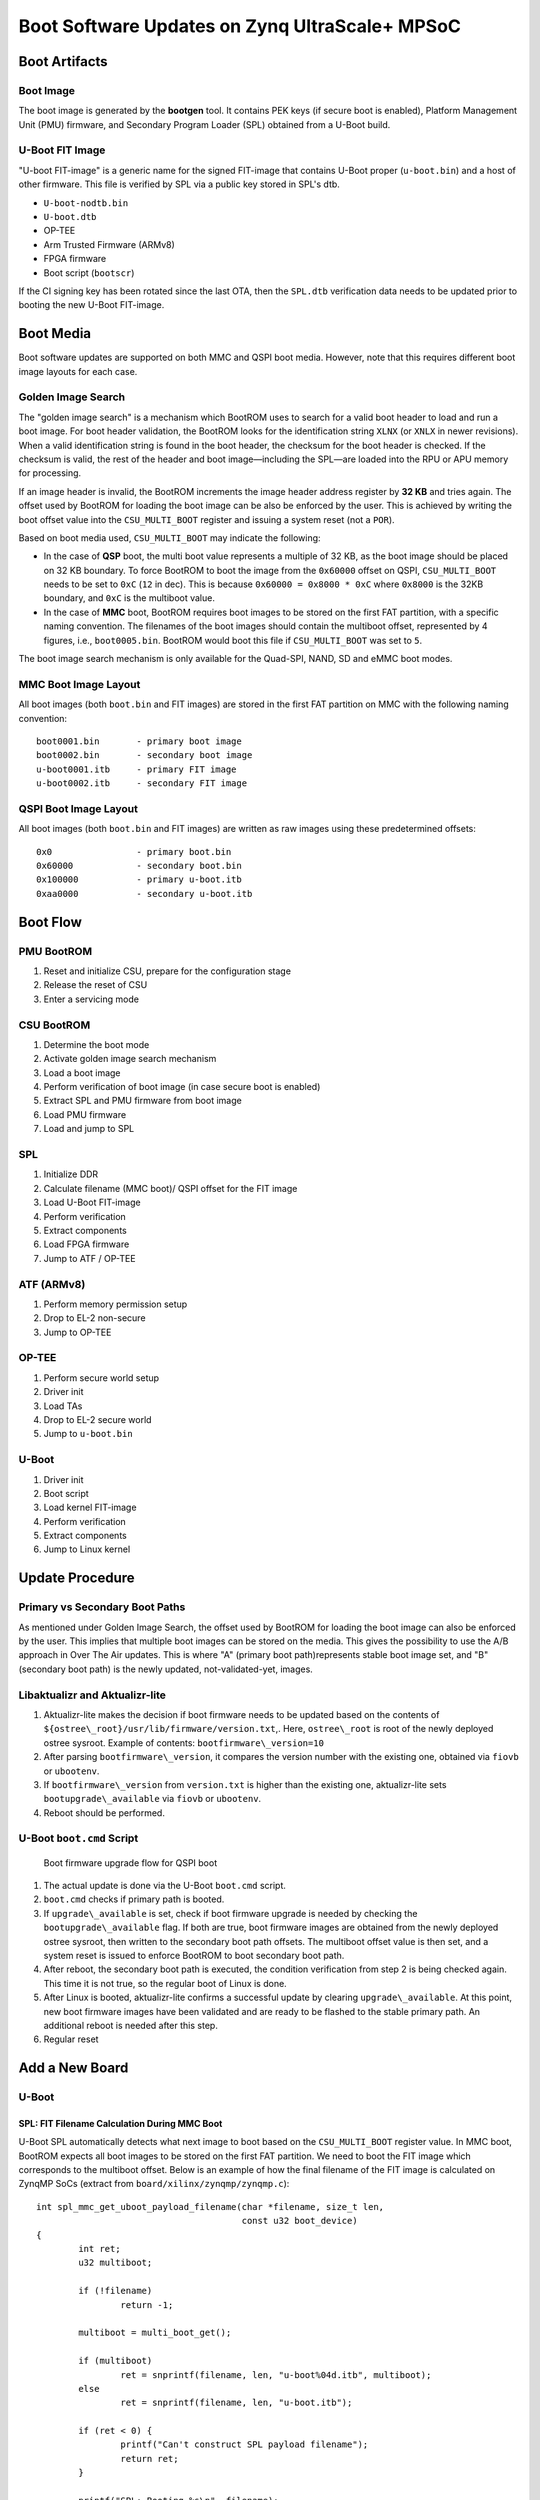 .. highlight:: sh
.. title:: U-Boot Linux Software Updates on Zynq UltraScale+ MPSoC
.. meta::
   :description: U-Boot Linux software updates on Zynq UltraScale+ MPSoC step by step instruction guide for FoundriesFactory. Learn more.

.. _ref-boot-software-updates-zynqmp:

Boot Software Updates on Zynq UltraScale+ MPSoC
===============================================

Boot Artifacts
--------------

Boot Image
~~~~~~~~~~

The boot image is generated by the **bootgen** tool.
It contains PEK keys (if secure boot is enabled), Platform Management Unit (PMU) firmware, and Secondary Program Loader (SPL) obtained from a U-Boot build.

U-Boot FIT Image
~~~~~~~~~~~~~~~~

"U-boot FIT-image" is a generic name for the signed FIT-image that contains U-Boot proper (``u-boot.bin``) and a host of other firmware.
This file is verified by SPL via a public key stored in SPL's dtb.

-  ``U-boot-nodtb.bin``
-  ``U-boot.dtb``
-  OP-TEE
-  Arm Trusted Firmware (ARMv8)
-  FPGA firmware
-  Boot script (``bootscr``)

If the CI signing key has been rotated since the last OTA, then the ``SPL.dtb`` verification data needs to be updated prior to booting the new U-Boot FIT-image.

Boot Media
----------

Boot software updates are supported on both MMC and QSPI boot media.
However, note that this requires different boot image layouts for each case.

Golden Image Search
~~~~~~~~~~~~~~~~~~~

The "golden image search" is a mechanism which BootROM uses to search for a valid boot header to load and run a boot image.
For boot header validation, the BootROM looks for the identification string ``XLNX`` (or ``XNLX`` in newer revisions).
When a valid identification string is found in the boot header, the checksum for the boot header is checked.
If the checksum is valid, the rest of the header and boot image—including the SPL—are loaded into the RPU or APU memory for processing.

If an image header is invalid, the BootROM increments the image header address register by **32 KB** and tries again.
The offset used by BootROM for loading the boot image can be also be enforced by the user.
This is achieved by writing the boot offset value into the ``CSU_MULTI_BOOT`` register and issuing a system reset (not a ``POR``).

Based on boot media used, ``CSU_MULTI_BOOT`` may indicate the following:

* In the case of **QSP** boot, the multi boot value represents a multiple of 32 KB, as the boot image should be placed on 32 KB boundary.
  To force BootROM to boot the image from the ``0x60000`` offset on QSPI, ``CSU_MULTI_BOOT`` needs to be set to ``0xC`` (``12`` in dec).
  This is because ``0x60000 = 0x8000 * 0xC`` where ``0x8000`` is the 32KB boundary, and ``0xC`` is the multiboot value.

* In the case of **MMC** boot, BootROM requires boot images to be stored on the first FAT partition, with a specific naming convention.
  The filenames of the boot images should contain the multiboot offset, represented by 4 figures, i.e., ``boot0005.bin``.
  BootROM would boot this file if ``CSU_MULTI_BOOT`` was set to ``5``.

The boot image search mechanism is only available for the Quad-SPI, NAND, SD and eMMC boot modes.

MMC Boot Image Layout
~~~~~~~~~~~~~~~~~~~~~

All boot images (both ``boot.bin`` and FIT images) are stored in the first FAT partition on MMC with the following naming convention:

::

    boot0001.bin       - primary boot image
    boot0002.bin       - secondary boot image
    u-boot0001.itb     - primary FIT image
    u-boot0002.itb     - secondary FIT image



QSPI Boot Image Layout
~~~~~~~~~~~~~~~~~~~~~~

All boot images (both ``boot.bin`` and FIT images) are written as raw images using these predetermined offsets:

::

    0x0                - primary boot.bin
    0x60000            - secondary boot.bin
    0x100000           - primary u-boot.itb
    0xaa0000           - secondary u-boot.itb

Boot Flow
---------

PMU BootROM
~~~~~~~~~~~
#.  Reset and initialize CSU, prepare for the configuration stage
#.  Release the reset of CSU
#.  Enter a servicing mode

CSU BootROM
~~~~~~~~~~~
#.  Determine the boot mode
#.  Activate golden image search mechanism
#.  Load a boot image
#.  Perform verification of boot image (in case secure boot is enabled)
#.  Extract SPL and PMU firmware from boot image
#.  Load PMU firmware
#.  Load and jump to SPL

SPL
~~~

#.  Initialize DDR
#.  Calculate filename (MMC boot)/ QSPI offset for the FIT image
#.  Load U-Boot FIT-image
#.  Perform verification
#.  Extract components
#.  Load FPGA firmware
#.  Jump to ATF / OP-TEE

ATF (ARMv8)
~~~~~~~~~~~

#.  Perform memory permission setup
#.  Drop to EL-2 non-secure
#.  Jump to OP-TEE

OP-TEE
~~~~~~

#.  Perform secure world setup
#.  Driver init
#.  Load TAs
#.  Drop to EL-2 secure world
#.  Jump to ``u-boot.bin``

U-Boot
~~~~~~

#.  Driver init
#.  Boot script
#.  Load kernel FIT-image
#.  Perform verification
#.  Extract components
#.  Jump to Linux kernel

Update Procedure
----------------

Primary vs Secondary Boot Paths
~~~~~~~~~~~~~~~~~~~~~~~~~~~~~~~

As mentioned under Golden Image Search, the offset used by BootROM for loading the boot image can also be enforced by the user.
This implies that multiple boot images can be stored on the media.
This gives the possibility to use the A/B approach in  Over The Air updates.
This is where "A" (primary boot path)represents stable boot image set, and "B" (secondary boot path) is the newly updated, not-validated-yet, images.

Libaktualizr and Aktualizr-lite
~~~~~~~~~~~~~~~~~~~~~~~~~~~~~~~

1. Aktualizr-lite makes the decision if boot firmware needs to be updated based on the contents of ``${ostree\_root}/usr/lib/firmware/version.txt``,.
   Here, ``ostree\_root`` is root of the newly deployed ostree sysroot.
   Example of contents: ``bootfirmware\_version=10``
2. After parsing ``bootfirmware\_version``, it compares the version number with the existing one, obtained via ``fiovb`` or ``ubootenv``.
3. If ``bootfirmware\_version`` from ``version.txt`` is higher than the existing one, aktualizr-lite sets ``bootupgrade\_available`` via ``fiovb`` or ``ubootenv``.
4. Reboot should be performed.

U-Boot ``boot.cmd`` Script
~~~~~~~~~~~~~~~~~~~~~~~~~~

.. figure:: boot-software-updates/upgrade-flow-zynqmp.png
   :alt: Boot firmware upgrade flow for QSPI boot

   Boot firmware upgrade flow for QSPI boot

1. The actual update is done via the  U-Boot ``boot.cmd`` script.
2. ``boot.cmd`` checks if primary path is booted.
3. If ``upgrade\_available`` is set, check if boot firmware upgrade is needed by checking the ``bootupgrade\_available`` flag.
   If both are true, boot firmware images are obtained from the newly deployed ostree sysroot, then written to the secondary boot path offsets.
   The multiboot offset value is then set, and a system reset is issued to enforce BootROM to boot secondary boot path.
4. After reboot, the secondary boot path is executed, the condition verification from step 2 is being checked again.
   This time it is not true, so the regular boot of Linux is done.
5. After Linux is booted, aktualizr-lite confirms a successful update by clearing ``upgrade\_available``.
   At this point, new boot firmware images have been validated and are ready to be flashed to the stable primary path.
   An additional reboot is needed after this step.
6. Regular reset

Add a New Board
---------------

U-Boot
~~~~~~

SPL: FIT Filename Calculation During MMC Boot
^^^^^^^^^^^^^^^^^^^^^^^^^^^^^^^^^^^^^^^^^^^^^

U-Boot SPL automatically detects what next image to boot based on  the ``CSU_MULTI_BOOT`` register value.
In MMC boot, BootROM expects all boot images to be stored on the first FAT partition.
We need to boot the FIT image which corresponds to the multiboot offset.
Below is an example of how the final filename of the FIT image is calculated on ZynqMP SoCs
(extract from ``board/xilinx/zynqmp/zynqmp.c``):

::

    int spl_mmc_get_uboot_payload_filename(char *filename, size_t len,
                                           const u32 boot_device)
    {
            int ret;
            u32 multiboot;

            if (!filename)
                    return -1;

            multiboot = multi_boot_get();

            if (multiboot)
                    ret = snprintf(filename, len, "u-boot%04d.itb", multiboot);
            else
                    ret = snprintf(filename, len, "u-boot.itb");

            if (ret < 0) {
                    printf("Can't construct SPL payload filename");
                    return ret;
            }

            printf("SPL: Booting %s\n", filename);

            return 0;
    }


SPL: FIT Offset Calculation During QSPI Boot
^^^^^^^^^^^^^^^^^^^^^^^^^^^^^^^^^^^^^^^^^^^^

The offset for the FIT image is calculated from the current value of the ``CSU_MULTI_BOOT`` register.
The multiboot value is multiplied by ``0x8000`` (32 Kb boundary), and the final value is used as offset of the raw FIT image on QSPI.
Below is an example of how final offset is calculated on ZynqMP SoCs (extract from ``board/xilinx/zynqmp/zynqmp.c``):

::

    unsigned int spl_spi_get_uboot_offs(struct spi_flash *flash)
    {
            int ret;
            u32 multiboot;
            u32 payload_offset = 0;
            u32 boot_image_offset = 0x0;

            multiboot = multi_boot_get();
            boot_image_offset = golden_image_boundary * multiboot;

            /*
             * Default values are:
             * Primary boot.bin offset   - 0x0 (multiboot == 0)
             * Secondary boot.bin offset - 0x50000 (multiboot == 10,
             *                             as 10 * 32KB == 0x50000)
             */
            if (boot_image_offset == CONFIG_SYS_SPI_BOOT_IMAGE_OFFS) {
                    payload_offset = CONFIG_SYS_SPI_U_BOOT_OFFS;
            } else if (boot_image_offset == CONFIG_SYS_SPI_BOOT_IMAGE_OFFS2) {
                    payload_offset = CONFIG_SYS_SPI_U_BOOT_OFFS2;
            } else {
                    printf("Invalid value of multiboot register, value = %d\n",
                           multiboot);
                    hang();
            }

            printf("SPL: Booting next image from 0x%x SPI offset\n",
                   payload_offset);

            return payload_offset;
    }

``meta-lmp``
~~~~~~~~~~~~

The ``lmp.cfg`` File: QSPI boot
^^^^^^^^^^^^^^^^^^^^^^^^^^^^^^^

To enable support of multiboot, adjust ``lmp.cfg`` for your board.
Add the following config options:

::

    CONFIG_SYS_SPI_BOOT_IMAGE_OFFS=0x0
    CONFIG_SYS_SPI_BOOT_IMAGE_OFFS2=0x60000
    CONFIG_SYS_SPI_U_BOOT_OFFS=0x100000
    CONFIG_SYS_SPI_U_BOOT_OFFS2=0xaa0000

These values correspond to the offsets of primary and secondary boot image sets (``boot.bin`` and ``u-boot.itb``).

Pre-Load ``boot.cmd`` With SPL
^^^^^^^^^^^^^^^^^^^^^^^^^^^^^^

As ``boot.cmd`` depends on U-Boot commands for booting Linux, it should align with the U-Boot version.
In regular setups without boot firmware update support, ``boot.cmd`` is stored in the first FAT partition in eMMC/SD.
To get ``boot.cmd`` updates together with other boot software images, it should be moved from the FAT partition to the U-Boot FIT image.
To do this, edit ``lmp-machine-custom.inc``, adding this line for your board:

::

    BOOTSCR_LOAD_ADDR:sota = "0x21000000"

This change will include ``boot.cmd`` into the U-Boot FIT image, alongside the  TF-A/OP-TEE/U-Boot proper/U-Boot dtb images.
When SPL parses the U-Boot FIT image (u-boot.itb), it will pre-load ``boot.itb`` (compiled and wrapped ``boot.cmd``) to the address specified in ``BOOTSCR\_LOAD\_ADDR`` variable.

To let U-Boot know where to get the boot script from, adjust the ``CONFIG\_BOOTCOMMAND`` param in your U-Boot ``lmp.cfg`` for the board.

::

    CONFIG_BOOTCOMMAND="setenv verify 1; source 0x44800000; reset"

Test Basic API
~~~~~~~~~~~~~~

After applying updates from the previous steps, we should validate that everything is in place.
This consists of two steps:

- Check that the multi boot U-Boot command is functional
- Obtain board security state (open/closed states).

To test booting the primary/secondary boot path, use the two U-Boot commands ``multi\_boot`` and ``reset``.

Example of test:

::

    U-Boot SPL 2022.01+xlnx+g9039256f80 (Jan 24 2022 - 14:57:34 +0000)
    ...
    Chip ID:	zu3eg
    Multiboot:	0
    Trying to boot from SPI
    SPL: Booting next image from 0x100000 SPI offset
    .....
    ZynqMP> multi_boot 0xc && reset
    Set multiboot register to: 	0xc (dec: 12)
    QSPI boot offset to be used after reboot: 	0x60000
    resetting ...

    U-Boot SPL 2022.01+xlnx+g9039256f80 (Jan 24 2022 - 14:57:34 +0000)
    ....
    Multiboot:	12
    Trying to boot from SPI
    SPL: Booting next image from 0xaa0000 SPI offset

From the output, you can see that after setting the secondary boot (``multi_boot 12`` or ``multi_boot 0xc``; both dec and hex values are supported),
and performing a reset, BootROM boots images from secondary boot path (``SPL: Booting next image from 0xaa0000 SPI offset``).

To check if the security status of your board is detected correctly, use the ``is\_boot\_authenticated`` command:

::

    ZynqMP> is_boot_authenticated
    Board is in open state

``boot.cmd``
~~~~~~~~~~~~

LmP uses a template-based generation for the final ``boot.cmd``.
It is constructed from common boot files (``./meta-lmp-base/recipes-bsp/u-boot/u-boot-ostree-scr-fit``).
These contain SoC agnostic DEFINEs, common functionality, and a board specific ``boot.cmd``, which includes common scripts.

Example of board ``boot.cmd``
(``./meta-lmp-bsp/recipes-bsp/u-boot/u-boot-ostree-scr-fit/uz/boot.cmd``):

::

    # set default fdt_file
    setenv fdt_file system-top.dtb
    echo "Using ${fdt_file}"

    # Default boot type and device
    setenv bootlimit 3
    setenv devtype mmc
    setenv devnum ${bootseq}
    setenv bootpart 1
    setenv rootpart 2

    setenv loadaddr 0x10000000
    setenv fdt_addr 0x40000000
    setenv optee_ovl_addr 0x22000000
    setenv fdt_file_final ${fdt_file}
    setenv fit_addr ${ramdisk_addr_r}

    setenv bootloader_image "boot.bin"
    setenv bootloader_s_image ${bootloader_image}
    setenv bootloader2_image "u-boot.itb"
    setenv bootloader2_s_image ${bootloader2_image}

    setenv check_board_closed "is_boot_authenticated"
    setenv check_secondary_boot "multi_boot"

    if test "${modeboot}" = "qspiboot"; then
    	# Use SD for open boards, and eMMC for closed
    	run check_board_closed
    
    	if test -n "${board_is_closed}"; then
    		# Use eMMC for further loading/booting Linux FIT image
    		setenv devnum 0
    	else
    		# Use SD for further loading/booting Linux FIT image
    		setenv devnum 1
    	fi

    	setenv qspi_bootloader_offset 0x0
    	setenv qspi_bootloader_s_offset 0x60000

    	setenv qspi_bootloader2_offset 0x100000
    	setenv qspi_bootloader2_s_offset 0xaa0000

    	setenv setup_update 'sf probe && setenv update_cmd "sf update ${loadaddr}"'

    	# Boot images (primary and secondary)
    	setenv bootloader_image_update '${qspi_bootloader_offset}'
    	setenv bootloader_s_image_update '${qspi_bootloader_s_offset}'

    	# FIT image (primary and secondary)
    	setenv bootloader2_image_update '${qspi_bootloader2_offset}'
    	setenv bootloader2_s_image_update '${qspi_bootloader2_s_offset}'

    	setenv set_primary_boot "multi_boot 0"
    	setenv set_secondary_boot "multi_boot 12"

    else
    	setenv setup_update 'setenv update_cmd "mmc dev ${devnum} && fatwrite mmc ${devnum}:${bootpart} ${loadaddr}"'

    	# Boot images (primary and secondary)
    	setenv bootloader_image_update 'boot0001.bin'
    	setenv bootloader_s_image_update 'boot0002.bin'

    	# FIT image (primary and secondary)
    	setenv bootloader2_image_update 'u-boot0001.itb'
    	setenv bootloader2_s_image_update 'u-boot0002.itb'

    	setenv set_primary_boot "multi_boot 1"
    	setenv set_secondary_boot "multi_boot 2"
    fi

    # Writing images
    run setup_update
    setenv update_primary_image 'echo "${fio_msg} writing ${image_path} ..."; setenv run_update "${update_cmd} ${bootloader_image_update} ${filesize}"; run run_update'
    setenv update_secondary_image 'echo "${fio_msg} writing ${image_path} ..."; setenv run_update "${update_cmd} ${bootloader_s_image_update} ${filesize}"; run run_update'
    setenv update_primary_image2 'echo "${fio_msg} writing ${image_path} ..."; setenv run_update "${update_cmd} ${bootloader2_image_update} ${filesize}"; run run_update'
    setenv update_secondary_image2 'echo "${fio_msg} writing ${image_path} ..."; setenv run_update "${update_cmd} ${bootloader2_s_image_update} ${filesize}"; run run_update'

    setenv do_reboot "reset"

    @@INCLUDE_COMMON@@


Sysroot and Signed Boot Artifacts
~~~~~~~~~~~~~~~~~~~~~~~~~~~~~~~~~

All boot artifacts (``boot.bin`` and U-Boot FIT) are automatically deployed to sysroot during build time.
However, for closed boards where the initial boot image must be signed in advance by a private key, there is way to add the signed binary instead.

To do that, add ``lmp-boot-firmware.bbappend`` to your ``meta-subscriber-overrides`` layer.
You will add the path and the signed binary itself.

Then define the boot firmware version number by setting the ``LMP_BOOT_FIRMWARE_VERSION`` global variable in ``lmp-factory-custom.inc``.
Boot firmware version information wil be added automatically to ``${osroot}/usr/lib/firmware/version.txt`` and the U-Boot Device Tree Blob.

Example:

::

    diff --git a/recipes-bsp/lmp-boot-firmware/lmp-boot-firmware.bbappend b/recipes-bsp/lmp-boot-firmware/lmp-boot-firmware.bbappend
    new file mode 100644
    index 0000000..6c11380
    --- /dev/null
    +++ b/recipes-bsp/lmp-boot-firmware/lmp-boot-firmware.bbappend
    @@ -0,0 +1,7 @@
    +FILESEXTRAPATHS:prepend := "${THISDIR}/${PN}:"
    +
    +SRC_URI = " \
    +       file://SPL \
    +"
    diff --git a/recipes-bsp/lmp-boot-firmware/lmp-boot-firmware/SPL b/recipes-bsp/lmp-boot-firmware/lmp-boot-firmware/SPL
    new file mode 100644
    index 0000000..50f5013
    Binary files /dev/null and b/recipes-bsp/lmp-boot-firmware/lmp-boot-firmware/SPL differ
    --- a/conf/machine/include/lmp-factory-custom.inc
    +++ b/conf/machine/include/lmp-factory-custom.inc
    @@ -22,4 +22,4 @@ UEFI_SIGN_KEYDIR = "${TOPDIR}/conf/factory-keys/uefi"
     # TF-A Trusted Boot
     TF_A_SIGN_KEY_PATH = "${TOPDIR}/conf/factory-keys/tf-a/privkey_ec_prime256v1.pem"

    +LMP_BOOT_FIRMWARE_VERSION:uz3eg-iocc-sec = "3"

.. note::

    ``LMP_BOOT_FIRMWARE_VERSION`` is now the preferred way to set boot firmware version.
    Defining ``PV`` in ``lmp-boot-firmware.bbappend`` is deprecated and should not be used.
    To switch, remove the ``PV = "<version>"`` line from ``lmp-boot-firmware.bbappend``.
    Then define ``LMP_BOOT_FIRMWARE_VERSION`` with the appropriate version value, as shown in the example above.


Deploy Boot Images to QSPI Flash
--------------------------------

If QSPI is chosen as the main boot media, you can use the U-Boot shell—loaded via serial console mode or other boot media—for image provisioning with corresponding offsets on QSPI:

::

    ZynqMP> sf probe; setenv loadaddr 0x8000000; mmc dev ${bootseq}; fatload mmc ${bootseq}:1 ${loadaddr} boot0001.bin; sf update ${loadaddr} 0x0 ${filesize}; sf update ${loadaddr} 0x60000 ${filesize}; fatload mmc ${bootseq}:1 ${loadaddr} u-boot0001.itb; sf update ${loadaddr} 0x100000 ${filesize}; sf update ${loadaddr} 0xaa0000 ${filesize};
    SF: Detected n25q256ax1 with page size 512 Bytes, erase size 128 KiB, total 64 MiB
    switch to partitions #0, OK
    mmc1 is current device
    280752 bytes read in 37 ms (7.2 MiB/s)
    device 0 offset 0x0, size 0x448b0
    0 bytes written, 280752 bytes skipped in 0.405s, speed 709851 B/s
    device 0 offset 0x60000, size 0x448b0
    0 bytes written, 280752 bytes skipped in 0.405s, speed 709851 B/s
    7179209 bytes read in 505 ms (13.6 MiB/s)
    device 0 offset 0x100000, size 0x6d8bc9
    0 bytes written, 7179209 bytes skipped in 7.433s, speed 1025601 B/s
    device 0 offset 0xaa0000, size 0x6d8bc9
    0 bytes written, 7179209 bytes skipped in 7.433s, speed 1025601 B/s

.. seealso::
   * :ref:`ref-authentication-xilinx`
